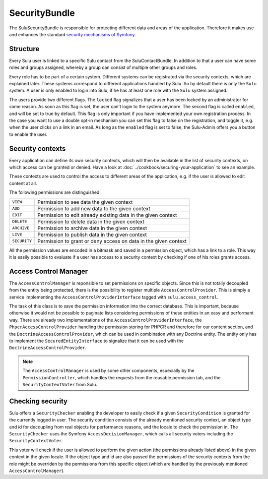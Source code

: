 SecurityBundle
==============

The SuluSecurityBundle is responsible for protecting different data and areas
of the application. Therefore it makes use and enhances the standard `security
mechanisms of Symfony`_.

Structure
---------

Every Sulu user is linked to a specific Sulu contact from the
SuluContactBundle. In addition to that a user can have some roles and groups
assigned, whereby a group can consist of multiple other groups and roles.

Every role has to be part of a certain system. Different systems can be
registrated via the security contexts, which are explained later. These systems
correspond to different applications handled by Sulu. So by default there is
only the ``Sulu`` system. A user is only enabled to login into Sulu, if he has
at least one role with the ``Sulu`` system assigned.

The users provide two different flags. The ``locked`` flag signalizes that a
user has been locked by an administrator for some reason. As soon as this flag
is set, the user can't login to the system anymore. The second flag is called
``enabled``, and will be set to true by default. This flag is only important if
you have implemented your own registration process. In the case you want to use
a double opt-in mechanism you can set this flag to false on the registration,
and toggle it, e.g. when the user clicks on a link in an email. As long as the
``enabled`` flag is set to false, the Sulu-Admin offers you a button to enable
the user.

Security contexts
-----------------

Every application can define its own security contexts, which will then be
available in the list of security contexts, on which access can be granted or
denied. Have a look at :doc:`../cookbook/securing-your-application` to see an
example.

These contexts are used to control the access to different areas of the
application, e.g. if the user is allowed to edit content at all.

The following permissions are distinguished:

.. list-table::

    * - ``VIEW``
      - Permission to see data the given context
    * - ``ADD``
      - Permission to add new data to the given context
    * - ``EDIT``
      - Permission to edit already existing data in the given context
    * - ``DELETE``
      - Permission to delete data in the given context
    * - ``ARCHIVE``
      - Permission to archive data in the given context
    * - ``LIVE``
      - Permission to publish data in the given context
    * - ``SECURITY``
      - Permission to grant or deny access on data in the given context

All the permission values are encoded in a bitmask and saved in a permission
object, which has a link to a role. This way it is easily possible to evaluate
if a user has access to a security context by checking if one of his roles
grants access.

Access Control Manager
----------------------

The ``AccessControlManager`` is reponsible to set permissions on specific
objects. Since this is not totally decoupled from the entity being protected,
there is the possibility to register multiple ``AccessControlProvider``. This
is simply a service implementing the ``AccessControlProviderInterface`` tagged
with ``sulu.access_control``.

The task of this class is to save the permission information into the correct
database. This is important, because otherwise it would not be possible to 
paginate lists considering permissions of these entities in an easy and
performant way. There are already two implementations of the
``AccessControlProviderInterface``, the ``PhpcrAccessControlProvider`` handling
the permission storing for PHPCR and therefore for our content section, and the
``DoctrineAccessControlProvider``, which can be used in combination with any
Doctrine entity. The entity only has to implement the
``SecuredEntityInterface`` to signalize that it can be used with the
``DoctrineAccessControlProvider``.

.. note::

    The ``AccessControlManager`` is used by some other components, especially
    by the ``PermissionController``, which handles the requests from the 
    reusable permission tab, and the ``SecurityContextVoter`` from Sulu.

Checking security
-----------------

Sulu offers a ``SecurityChecker`` enabling the developer to easily check if
a given ``SecurityCondition`` is granted for the currently logged in user. The
security condition consists of the already mentioned security context, an
object type and id for decoupling from real objects for performance reasons,
and the locale to check the permission in. The ``SecurityChecker`` uses the
Symfony ``AccessDecisionManager``, which calls all security voters including
the ``SecurityContextVoter``.

This voter will check if the user is allowed to perform the given action (the
permissions already listed above) in the given context in the given locale. If
the object type and id are also passed the permissions of the security contexts
from the role might be overriden by the permissions from this specific object
(which are handled by the previously mentioned ``AccessControlManager``).

.. _security mechanisms of Symfony: http://symfony.com/doc/current/book/security.html


